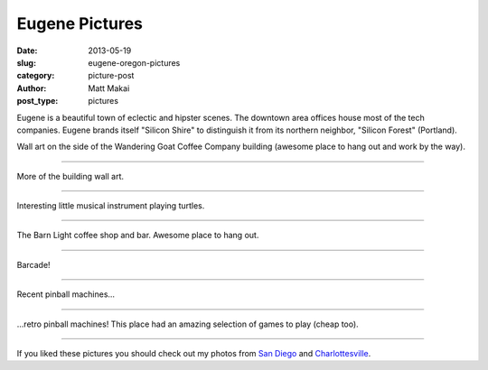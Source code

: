 Eugene Pictures
===============

:date: 2013-05-19
:slug: eugene-oregon-pictures
:category: picture-post
:author: Matt Makai
:post_type: pictures

Eugene is a beautiful town of eclectic and hipster scenes.
The downtown area offices house most of the tech companies. Eugene 
brands itself "Silicon Shire" to distinguish it from its northern 
neighbor, "Silicon Forest" (Portland).


.. image:: ../img/130519-eugene-or-pictures/building-art.jpg
  :alt: Wall art on the side of a building.
  :width: 100%

Wall art on the side of the Wandering Goat Coffee Company building (awesome
place to hang out and work by the way).

----


.. image:: ../img/130519-eugene-or-pictures/building-art-2.jpg
  :alt: More wall art on the side of a building.
  :width: 100%

More of the building wall art.

----


.. image:: ../img/130519-eugene-or-pictures/musical-turtles.jpg
  :alt: Statue of musical instrument playing turtles.
  :width: 100%

Interesting little musical instrument playing turtles.

----


.. image:: ../img/130519-eugene-or-pictures/the-barn-light.jpg
  :alt: Inside of The Barn Light restaurant and bar.
  :width: 100%

The Barn Light coffee shop and bar. Awesome place to hang out.

----


.. image:: ../img/130519-eugene-or-pictures/barcade.jpg
  :alt: Barcade!
  :width: 100%

Barcade!

----


.. image:: ../img/130519-eugene-or-pictures/pinball-machines.jpg
  :alt: Recent pinball machines.
  :width: 100%

Recent pinball machines... 

----

.. image:: ../img/130519-eugene-or-pictures/pinball-machines-2.jpg
  :alt: Retro pinball machines.
  :width: 100%

...retro pinball machines! This place had an amazing selection of games
to play (cheap too).

----


If you liked these pictures you should check out my photos from
`San Diego </san-diego-scenery.html>`_ and
`Charlottesville </charlottesville-virginia-day-one-through-five.html>`_.

